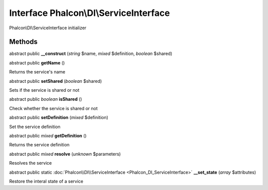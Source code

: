 Interface **Phalcon\\DI\\ServiceInterface**
===========================================

Phalcon\\DI\\ServiceInterface initializer


Methods
---------

abstract public  **__construct** (*string* $name, *mixed* $definition, *boolean* $shared)





abstract public  **getName** ()

Returns the service's name



abstract public  **setShared** (*boolean* $shared)

Sets if the service is shared or not



abstract public *boolean*  **isShared** ()

Check whether the service is shared or not



abstract public  **setDefinition** (*mixed* $definition)

Set the service definition



abstract public *mixed*  **getDefinition** ()

Returns the service definition



abstract public *mixed*  **resolve** (*unknown* $parameters)

Resolves the service



abstract public static :doc:`Phalcon\\DI\\ServiceInterface <Phalcon_DI_ServiceInterface>`  **__set_state** (*array* $attributes)

Restore the interal state of a service




